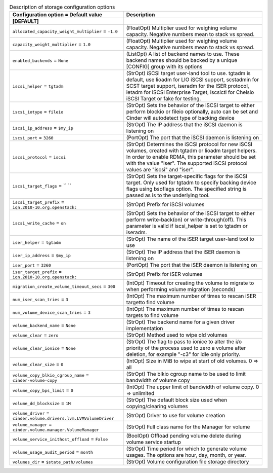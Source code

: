..
    Warning: Do not edit this file. It is automatically generated from the
    software project's code and your changes will be overwritten.

    The tool to generate this file lives in openstack-doc-tools repository.

    Please make any changes needed in the code, then run the
    autogenerate-config-doc tool from the openstack-doc-tools repository, or
    ask for help on the documentation mailing list, IRC channel or meeting.

.. _cinder-storage:

.. list-table:: Description of storage configuration options
   :header-rows: 1
   :class: config-ref-table

   * - Configuration option = Default value
     - Description
   * - **[DEFAULT]**
     -
   * - ``allocated_capacity_weight_multiplier`` = ``-1.0``
     - (FloatOpt) Multiplier used for weighing volume capacity. Negative numbers mean to stack vs spread.
   * - ``capacity_weight_multiplier`` = ``1.0``
     - (FloatOpt) Multiplier used for weighing volume capacity. Negative numbers mean to stack vs spread.
   * - ``enabled_backends`` = ``None``
     - (ListOpt) A list of backend names to use. These backend names should be backed by a unique [CONFIG] group with its options
   * - ``iscsi_helper`` = ``tgtadm``
     - (StrOpt) iSCSI target user-land tool to use. tgtadm is default, use lioadm for LIO iSCSI support, scstadmin for SCST target support, iseradm for the ISER protocol, ietadm for iSCSI Enterprise Target, iscsictl for Chelsio iSCSI Target or fake for testing.
   * - ``iscsi_iotype`` = ``fileio``
     - (StrOpt) Sets the behavior of the iSCSI target to either perform blockio or fileio optionally, auto can be set and Cinder will autodetect type of backing device
   * - ``iscsi_ip_address`` = ``$my_ip``
     - (StrOpt) The IP address that the iSCSI daemon is listening on
   * - ``iscsi_port`` = ``3260``
     - (PortOpt) The port that the iSCSI daemon is listening on
   * - ``iscsi_protocol`` = ``iscsi``
     - (StrOpt) Determines the iSCSI protocol for new iSCSI volumes, created with tgtadm or lioadm target helpers. In order to enable RDMA, this parameter should be set with the value "iser". The supported iSCSI protocol values are "iscsi" and "iser".
   * - ``iscsi_target_flags`` = `` ``
     - (StrOpt) Sets the target-specific flags for the iSCSI target. Only used for tgtadm to specify backing device flags using bsoflags option. The specified string is passed as is to the underlying tool.
   * - ``iscsi_target_prefix`` = ``iqn.2010-10.org.openstack:``
     - (StrOpt) Prefix for iSCSI volumes
   * - ``iscsi_write_cache`` = ``on``
     - (StrOpt) Sets the behavior of the iSCSI target to either perform write-back(on) or write-through(off). This parameter is valid if iscsi_helper is set to tgtadm or iseradm.
   * - ``iser_helper`` = ``tgtadm``
     - (StrOpt) The name of the iSER target user-land tool to use
   * - ``iser_ip_address`` = ``$my_ip``
     - (StrOpt) The IP address that the iSER daemon is listening on
   * - ``iser_port`` = ``3260``
     - (PortOpt) The port that the iSER daemon is listening on
   * - ``iser_target_prefix`` = ``iqn.2010-10.org.openstack:``
     - (StrOpt) Prefix for iSER volumes
   * - ``migration_create_volume_timeout_secs`` = ``300``
     - (IntOpt) Timeout for creating the volume to migrate to when performing volume migration (seconds)
   * - ``num_iser_scan_tries`` = ``3``
     - (IntOpt) The maximum number of times to rescan iSER targetto find volume
   * - ``num_volume_device_scan_tries`` = ``3``
     - (IntOpt) The maximum number of times to rescan targets to find volume
   * - ``volume_backend_name`` = ``None``
     - (StrOpt) The backend name for a given driver implementation
   * - ``volume_clear`` = ``zero``
     - (StrOpt) Method used to wipe old volumes
   * - ``volume_clear_ionice`` = ``None``
     - (StrOpt) The flag to pass to ionice to alter the i/o priority of the process used to zero a volume after deletion, for example "-c3" for idle only priority.
   * - ``volume_clear_size`` = ``0``
     - (IntOpt) Size in MiB to wipe at start of old volumes. 0 => all
   * - ``volume_copy_blkio_cgroup_name`` = ``cinder-volume-copy``
     - (StrOpt) The blkio cgroup name to be used to limit bandwidth of volume copy
   * - ``volume_copy_bps_limit`` = ``0``
     - (IntOpt) The upper limit of bandwidth of volume copy. 0 => unlimited
   * - ``volume_dd_blocksize`` = ``1M``
     - (StrOpt) The default block size used when copying/clearing volumes
   * - ``volume_driver`` = ``cinder.volume.drivers.lvm.LVMVolumeDriver``
     - (StrOpt) Driver to use for volume creation
   * - ``volume_manager`` = ``cinder.volume.manager.VolumeManager``
     - (StrOpt) Full class name for the Manager for volume
   * - ``volume_service_inithost_offload`` = ``False``
     - (BoolOpt) Offload pending volume delete during volume service startup
   * - ``volume_usage_audit_period`` = ``month``
     - (StrOpt) Time period for which to generate volume usages. The options are hour, day, month, or year.
   * - ``volumes_dir`` = ``$state_path/volumes``
     - (StrOpt) Volume configuration file storage directory
